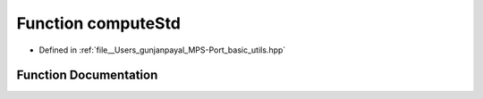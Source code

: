 .. _exhale_function_basic__utils_8hpp_1a58009c286659eaad77a1e284a0bf1373:

Function computeStd
===================

- Defined in :ref:`file__Users_gunjanpayal_MPS-Port_basic_utils.hpp`


Function Documentation
----------------------


.. doxygenfunction:: computeStd(const float *, size_t, float)
   :project: MPSCPP